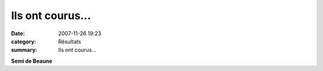 Ils ont courus...
=================

:date: 2007-11-26 19:23
:category: Résultats
:summary: Ils ont courus...

**Semi de Beaune**
